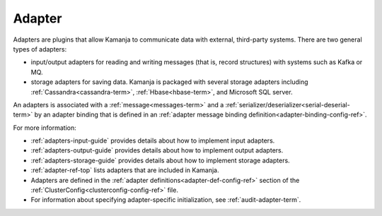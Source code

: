 
.. _adapter-term:

Adapter
-------

Adapters are plugins that allow Kamanja to communicate data with external,
third-party systems.
There are two general types of adapters:

- input/output adapters for reading and writing messages
  (that is, record structures) with systems such as Kafka or MQ.
- storage adapters for saving data.
  Kamanja is packaged with several storage adapters 
  including :ref:`Cassandra<cassandra-term>`,
  :ref:`Hbase<hbase-term>`, and Microsoft SQL server.

An adapters is associated with a :ref:`message<messages-term>`
and a :ref:`serializer/deserializer<serial-deserial-term>`
by an adapter binding that is defined in
an :ref:`adapter message binding definition<adapter-binding-config-ref>`.

For more information:

- :ref:`adapters-input-guide` provides details about how to implement
  input adapters.
- :ref:`adapters-output-guide` provides details about how to implement
  output adapters.
- :ref:`adapters-storage-guide` provides details about how to implement
  storage adapters.
- :ref:`adapter-ref-top` lists adapters that are included in Kamanja.

- Adapters are defined in
  the :ref:`adapter definitions<adapter-def-config-ref>` section
  of the :ref:`ClusterConfig<clusterconfig-config-ref>` file.

- For information about specifying adapter-specific initialization,
  see :ref:`audit-adapter-term`.


